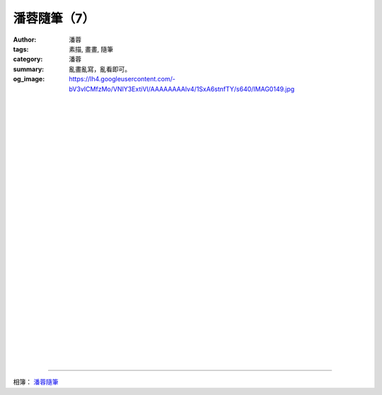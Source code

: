 潘蓉隨筆（7）
#############

:author: 潘蓉
:tags: 素描, 畫畫, 隨筆
:category: 潘蓉
:summary: 亂畫亂寫，亂看即可。
:og_image: https://lh4.googleusercontent.com/-bV3vICMfzMo/VNIY3ExtiVI/AAAAAAAAlv4/1SxA6stnfTY/s640/IMAG0149.jpg


.. image:: https://lh4.googleusercontent.com/-bV3vICMfzMo/VNIY3ExtiVI/AAAAAAAAlv4/1SxA6stnfTY/s640/IMAG0149.jpg
    :align: center
    :alt: 潘蓉隨筆

|
|
|

.. image:: https://lh4.googleusercontent.com/-xgKFKz7U91Q/VNIY3GAtnNI/AAAAAAAAlv4/B4TixPcJLuo/s640/IMAG0148.jpg
    :align: center
    :alt: 潘蓉隨筆

|
|
|

.. image:: https://lh4.googleusercontent.com/-CUX80MhOnbc/VNIY3KrRECI/AAAAAAAAlv4/eGGKolbjNWo/s640/IMAG0147.jpg
    :align: center
    :alt: 潘蓉隨筆

|
|
|

.. image:: https://lh6.googleusercontent.com/-sMk9pQHwz8Q/VNIY3I2bLxI/AAAAAAAAlv4/MH3IFXe1SEU/s640/IMAG0146.jpg
    :align: center
    :alt: 潘蓉隨筆

|
|
|

.. image:: https://lh5.googleusercontent.com/-63z4K8UGKTg/VNIY3KTOh9I/AAAAAAAAlv4/G1iLCWmkGTg/s640/IMAG0145.jpg
    :align: center
    :alt: 潘蓉隨筆

|
|
|

.. image:: https://lh3.googleusercontent.com/-ySzKovgJHhk/VNIY3MgcfVI/AAAAAAAAlv4/XRq_FU5FpKk/s640/IMAG0154.jpg
    :align: center
    :alt: 潘蓉隨筆

|
|
|

.. image:: https://lh3.googleusercontent.com/-HvO3XGWfuaU/VNIY3FPIG1I/AAAAAAAAlv4/nPcllfLG1Gk/s640/IMAG0153.jpg
    :align: center
    :alt: 潘蓉隨筆

|
|
|

.. image:: https://lh6.googleusercontent.com/-Xs1IGmfAHic/VNIY3NI_2KI/AAAAAAAAlv4/hq-mXUKpkR8/s640/IMAG0152.jpg
    :align: center
    :alt: 潘蓉隨筆

|
|
|

.. image:: https://lh3.googleusercontent.com/-TKNuk0QF8gk/VNIY3Bu0ZZI/AAAAAAAAlv4/Kp4k6IsO5b0/s640/IMAG0151.jpg
    :align: center
    :alt: 潘蓉隨筆

|
|
|

.. image:: https://lh3.googleusercontent.com/-VPsyLaX_5U4/VNIY3JSkNzI/AAAAAAAAlv4/9LJUHY3MC5A/s640/IMAG0150.jpg
    :align: center
    :alt: 潘蓉隨筆

----

相簿： `潘蓉隨筆 <https://picasaweb.google.com/116486520727854844696/wHhYh>`_
